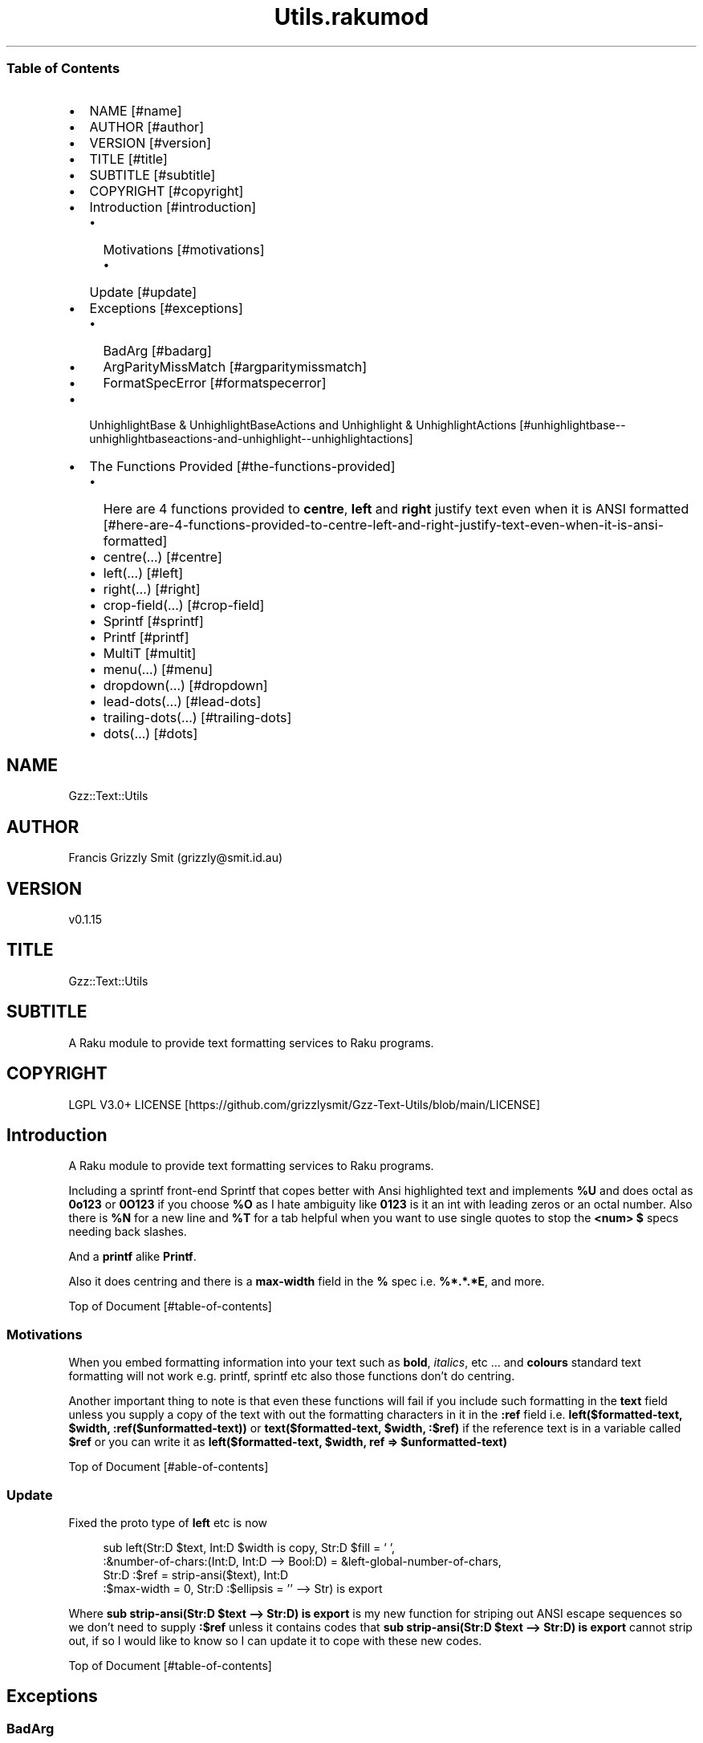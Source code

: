 .pc
.TH Utils.rakumod 1 2023-12-13
.SS Table of Contents
.IP \(bu 2m
NAME [#name]
.IP \(bu 2m
AUTHOR [#author]
.IP \(bu 2m
VERSION [#version]
.IP \(bu 2m
TITLE [#title]
.IP \(bu 2m
SUBTITLE [#subtitle]
.IP \(bu 2m
COPYRIGHT [#copyright]
.IP \(bu 2m
Introduction [#introduction]
.RS 2n
.IP \(bu 2m
Motivations [#motivations]
.RE
.RS 2n
.RS 2n
.IP \(bu 2m
Update [#update]
.RE
.RE
.IP \(bu 2m
Exceptions [#exceptions]
.RS 2n
.IP \(bu 2m
BadArg [#badarg]
.RE
.RS 2n
.IP \(bu 2m
ArgParityMissMatch [#argparitymissmatch]
.RE
.RS 2n
.IP \(bu 2m
FormatSpecError [#formatspecerror]
.RE
.IP \(bu 2m
UnhighlightBase & UnhighlightBaseActions and Unhighlight & UnhighlightActions [#unhighlightbase--unhighlightbaseactions-and-unhighlight--unhighlightactions]
.IP \(bu 2m
The Functions Provided [#the-functions-provided]
.RS 2n
.IP \(bu 2m
Here are 4 functions provided to \fBcentre\fR, \fBleft\fR and \fBright\fR justify text even when it is ANSI formatted [#here-are-4-functions-provided-to-centre-left-and-right-justify-text-even-when-it-is-ansi-formatted]
.RE
.RS 2n
.IP \(bu 2m
centre(…) [#centre]
.RE
.RS 2n
.IP \(bu 2m
left(…) [#left]
.RE
.RS 2n
.IP \(bu 2m
right(…) [#right]
.RE
.RS 2n
.IP \(bu 2m
crop\-field(…) [#crop-field]
.RE
.RS 2n
.IP \(bu 2m
Sprintf [#sprintf]
.RE
.RS 2n
.IP \(bu 2m
Printf [#printf]
.RE
.RS 2n
.IP \(bu 2m
MultiT [#multit]
.RE
.RS 2n
.IP \(bu 2m
menu(…) [#menu]
.RE
.RS 2n
.IP \(bu 2m
dropdown(…) [#dropdown]
.RE
.RS 2n
.IP \(bu 2m
lead\-dots(…) [#lead-dots]
.RE
.RS 2n
.IP \(bu 2m
trailing\-dots(…) [#trailing-dots]
.RE
.RS 2n
.IP \(bu 2m
dots(…) [#dots]
.RE
.SH "NAME"
Gzz::Text::Utils 
.SH "AUTHOR"
Francis Grizzly Smit (grizzly@smit\&.id\&.au)
.SH "VERSION"
v0\&.1\&.15
.SH "TITLE"
Gzz::Text::Utils
.SH "SUBTITLE"
A Raku module to provide text formatting services to Raku programs\&.
.SH "COPYRIGHT"
LGPL V3\&.0+ LICENSE [https://github.com/grizzlysmit/Gzz-Text-Utils/blob/main/LICENSE]
.SH Introduction

A Raku module to provide text formatting services to Raku programs\&.

Including a sprintf front\-end Sprintf that copes better with Ansi highlighted text and implements \fB%U\fR and does octal as \fB0o123\fR or \fB0O123\fR if you choose \fB%O\fR as I hate ambiguity like \fB0123\fR is it an int with leading zeros or an octal number\&. Also there is \fB%N\fR for a new line and \fB%T\fR for a tab helpful when you want to use single quotes to stop the \fB<num> $\fR specs needing back slashes\&.

And a \fBprintf\fR alike \fBPrintf\fR\&.

Also it does centring and there is a \fBmax\-width\fR field in the \fB%\fR spec i\&.e\&. \fB%*\&.*\&.*E\fR, and more\&.

Top of Document [#table-of-contents]
.SS Motivations

When you embed formatting information into your text such as \fBbold\fR, \fIitalics\fR, etc \&.\&.\&. and \fBcolours\fR standard text formatting will not work e\&.g\&. printf, sprintf etc also those functions don't do centring\&.

Another important thing to note is that even these functions will fail if you include such formatting in the \fBtext\fR field unless you supply a copy of the text with out the formatting characters in it in the \fB:ref\fR field i\&.e\&. \fBleft($formatted\-text, $width, :ref($unformatted\-text))\fR or \fBtext($formatted\-text, $width, :$ref)\fR if the reference text is in a variable called \fB$ref\fR or you can write it as \fBleft($formatted\-text, $width, ref => $unformatted\-text)\fR

Top of Document [#able-of-contents]
.SS Update

Fixed the proto type of \fBleft\fR etc is now 

.RS 4m
.EX
sub left(Str:D $text, Int:D $width is copy, Str:D $fill = ' ',
            :&number\-of\-chars:(Int:D, Int:D \-\-> Bool:D) = &left\-global\-number\-of\-chars,
               Str:D :$ref = strip\-ansi($text), Int:D
                                :$max\-width = 0, Str:D :$ellipsis = '' \-\-> Str) is export 

.EE
.RE
.P
Where \fBsub strip\-ansi(Str:D $text \-\-> Str:D) is export\fR is my new function for striping out ANSI escape sequences so we don't need to supply \fB:$ref\fR unless it contains codes that \fBsub strip\-ansi(Str:D $text \-\-> Str:D) is export\fR cannot strip out, if so I would like to know so I can update it to cope with these new codes\&.

Top of Document [#table-of-contents]
.SH Exceptions
.SS BadArg

.RS 4m
.EX
class BadArg is Exception is export


.EE
.RE
.P
BadArg is a exception type that Sprintf will throw in case of badly specified arguments\&.

Top of Document [#table-of-contents]
.SS ArgParityMissMatch

.RS 4m
.EX
class ArgParityMissMatch is Exception is export


.EE
.RE
.P
ArgParityMissMatch is an exception class that Sprintf throws if the number of arguments does not match what the number the format string says there should be\&.

\fBNB: if you use \fInum$\fR argument specs these will not count as they grab from the args add hoc, \fI*\fR width and precision spec however do count as they consume argument\&.\fR
Top of Document [#table-of-contents]
.SS FormatSpecError

.RS 4m
.EX
class FormatSpecError is Exception is export


.EE
.RE
.P
FormatSpecError is an exception class that Format (used by Sprintf) throws if there is an error in the Format specification (i\&.e\&. \fB%n\fR instead of \fB%N\fR as \fB%n\fR is already taken, the same with using \fB%t\fR instead of \fB%T\fR)\&.

Or anything else wrong with the Format specifier\&.

\fBNB: \fI%N\fR introduces a \fI\n\fR character and \fI%T\fR a tab (i\&.e\&. \fI\t\fR)\&.\fR
Top of Document [#table-of-contents]
.SH Format and FormatActions

Format & FormatActions are a grammar and Actions pair that parse out the \fB%\fR spec and normal text chunks of a format string\&.

For use by Sprintf a sprintf alternative that copes with ANSI highlighted text\&.
Top of Document [#table-of-contents]
.SH UnhighlightBase & UnhighlightBaseActions and Unhighlight & UnhighlightActions

\fBUnhighlightBase\fR & \fBUnhighlightBaseActions\fR are a grammar & role pair that does the work required to to parse apart ansi highlighted text into ANSI highlighted and plain text\&. 

\fBUnhighlight\fR & \fBUnhighlightActions\fR are a grammar & class pair which provide a simple TOP for applying an application of \fBUnhighlightBase\fR & \fBUnhighlightBaseActions\fR for use by \fBsub strip\-ansi(Str:D $text \-\- Str:D) is export\fR> to strip out the plain text from a ANSI formatted string
Top of Document [#table-of-contents]
.SH The Functions Provided
.IP \(bu 2m
strip\-ansi
.IP

.RS 4m
.EX
sub strip\-ansi(Str:D $text \-\-> Str:D) is export


.EE
.RE
.IP
Strips out all the ANSI escapes, at the moment just those provided by the \fBTerminal::ANSI\fR or \fBTerminal::ANSI::OO\fR modules both available as \fBTerminal::ANSI\fR from zef etc I am not sure how exhaustive that is, but I will implement any more escapes as I become aware of them\&.
.IP \(bu 2m
hwcswidth
.IP

.RS 4m
.EX
sub hwcswidth(Str:D $text \-\-> Int:D) is export


.EE
.RE
.IP
Same as \fBwcswidth\fR but it copes with ANSI escape sequences unlike \fBwcswidth\fR\&.
.RS 2n
.IP \(bu 2m
The secret sauce is that it is defined as:
.IP

.RS 4m
.EX
sub hwcswidth(Str:D $text \-\-> Int:D) is export {
    return wcswidth(strip\-ansi($text));
} #  sub hwcswidth(Str:D $text \-\-> Int:D) is export #



.EE
.RE
.RE
Top of Document [#table-of-contents]
.SH Here are 4 functions provided to \fBcentre\fR, \fBleft\fR and \fBright\fR justify text even when it is ANSI formatted\&.
.SS centre
.IP \(bu 2m
Centring text in a field\&.
.IP

.RS 4m
.EX
sub centre(Str:D $text, Int:D $width is copy, Str:D $fill = ' ',
            :&number\-of\-chars:(Int:D, Int:D \-\-> Bool:D) = &centre\-global\-number\-of\-chars,
                Str:D :$ref = strip\-ansi($text),
                    Int:D :$max\-width = 0, Str:D :$ellipsis = '' \-\-> Str) is export 


.EE
.RE
.RS 2n
.IP \(bu 2m
\fBcentre\fR centres the text \fB$text\fR in a field of width \fB$width\fR padding either side with \fB$fill\fR
.RE
.RS 2n
.IP \(bu 2m
\fBWhere:\fR
.RE
.RS 2n
.RS 2n
.IP \(bu 2m
\fB$fill\fR is the fill char by default \fB$fill\fR is set to a single white space\&.
.RE
.RE
.RS 2n
.RS 2n
.RS 2n
.IP \(bu 2m
If it requires an odd number of padding then the right hand side will get one more char/codepoint\&.
.RE
.RE
.RE
.RS 2n
.RS 2n
.IP \(bu 2m
\fB&number\-of\-chars\fR takes a function which takes 2 \fBInt:D\fR's and returns a \fBBool:D\fR\&.
.RE
.RE
.RS 2n
.RS 2n
.RS 2n
.IP \(bu 2m
By default this is equal to the closure \fBcentre\-global\-number\-of\-chars\fR which looks like:
.IP

.RS 4m
.EX
our $centre\-total\-number\-of\-chars is export = 0;
our $centre\-total\-number\-of\-visible\-chars is export = 0;

sub centre\-global\-number\-of\-chars(Int:D $number\-of\-chars,
                                Int:D $number\-of\-visible\-chars \-\-> Bool:D) {
    $centre\-total\-number\-of\-chars         = $number\-of\-chars;
    $centre\-total\-number\-of\-visible\-chars = $number\-of\-visible\-chars;
    return True
}


.EE
.RE
.RE
.RE
.RE
.RS 2n
.RS 2n
.RS 2n
.RS 2n
.IP \(bu 2m
Which is a closure around the variables: \fB$centre\-total\-number\-of\-chars\fR and \fB$centre\-total\-number\-of\-visible\-chars\fR, these are global \fBour\fR variables that \fBGzz::Text::Utils\fR exports\&. But you can just use \fBmy\fR variables from with a scope, just as well\&. And make the \fBsub\fR local to the same scope\&.
.IP
Top of Document [#table-of-contents]
.IP
i\&.e\&.
.IP

.RS 4m
.EX
sub Sprintf(Str:D $format\-str,
                :&number\-of\-chars:(Int:D, Int:D \-\-> Bool:D) = &Sprintf\-global\-number\-of\-chars,
                                                        Str:D :$ellipsis = '', *@args \-\-> Str) is export {
    \&.\&.\&.
    \&.\&.\&.
    \&.\&.\&.
    my Int:D $total\-number\-of\-chars = 0;
    my Int:D $total\-number\-of\-visible\-chars = 0;
    sub internal\-number\-of\-chars(Int:D $number\-of\-chars, Int:D $number\-of\-visible\-chars \-\-> Bool:D) {
        $total\-number\-of\-chars += $number\-of\-chars;
        $total\-number\-of\-visible\-chars += $number\-of\-visible\-chars;
        return True;
    } # sub internal\-number\-of\-chars(Int:D $number\-of\-chars, Int:D $number\-of\-visible\-chars \-\-> Bool:D) #
    \&.\&.\&.
    \&.\&.\&.
    \&.\&.\&.
    for @format\-str \-> %elt {
        my Str:D $type = %elt«type»;
        if $type eq 'literal' {
            my Str:D $lit = %elt«val»;
            $total\-number\-of\-chars += $lit\&.chars;
            $total\-number\-of\-visible\-chars += strip\-ansi($lit)\&.chars;
            $result ~= $lit;
        } elsif $type eq 'fmt\-spec' {
            \&.\&.\&.
            \&.\&.\&.
            \&.\&.\&.
            given $spec\-char {
                when 'c' {
                             $arg \&.=Str;
                             $ref \&.=Str;
                             BadArg\&.new(:msg("arg should be one codepoint: {$arg\&.codes} found"))\&.throw if $arg\&.codes != 1;
                             $max\-width = max($max\-width, $precision, 0) if $max\-width > 0; #`« should not really have a both for this
                                                                                                so munge together\&.
                                                                                                Traditionally sprintf etc treat precision
                                                                                                as max\-width for strings\&. »
                             if $padding eq '' {
                                 if $justify eq '' {
                                     $result ~=  right($arg, $width, :$ref, :number\-of\-chars(&internal\-number\-of\-chars), :$max\-width);
                                 } elsif $justify eq '\-' {
                                     $result ~=  left($arg, $width, :$ref, :number\-of\-chars(&internal\-number\-of\-chars), :$max\-width);
                                 } elsif $justify eq '^' {
                                     $result ~=  centre($arg, $width, :$ref, :number\-of\-chars(&internal\-number\-of\-chars), :$max\-width);
                                 }
                             } else {
                                 if $justify eq '' {
                                     $result ~=  right($arg, $width, $padding, :$ref, :number\-of\-chars(&internal\-number\-of\-chars), :$max\-width);
                                 } elsif $justify eq '\-' {
                                     $result ~=  left($arg, $width, $padding, :$ref, :number\-of\-chars(&internal\-number\-of\-chars), :$max\-width);
                                 } elsif $justify eq '^' {
                                     $result ~=  centre($arg, $width, $padding, :$ref, :number\-of\-chars(&internal\-number\-of\-chars), :$max\-width);
                                 }
                             }
                         }
                when 's' {
                            \&.\&.\&.
                            \&.\&.\&.
                            \&.\&.\&.
        \&.\&.\&.
        \&.\&.\&.
        \&.\&.\&.
    \&.\&.\&.
    \&.\&.\&.
    \&.\&.\&.
    return $result;
    KEEP {
        &number\-of\-chars($total\-number\-of\-chars, $total\-number\-of\-visible\-chars);
    }
} #`««« sub Sprintf(Str:D $format\-str,
                :&number\-of\-chars:(Int:D, Int:D \-\-> Bool:D) = &Sprintf\-global\-number\-of\-chars,
                                                        Str:D :$ellipsis = '', *@args \-\-> Str) is export »»»


.EE
.RE
.RE
.RE
.RE
.RE
.RS 2n
.RS 2n
.IP \(bu 2m
The parameter \fB:$ref\fR is by default set to the value of \fBstrip\-ansi($text)\fR
.RE
.RE
.RS 2n
.RS 2n
.RS 2n
.IP \(bu 2m
This is used to obtain the length of the of the text using \fB\fIwcswidth(Str)\fR\fR from module \fB"Terminal::WCWidth"\fR which is used to obtain the width the text if printed on the current terminal:
.RE
.RE
.RE
.RS 2n
.RS 2n
.RS 2n
.RS 2n
.IP \(bu 2m
\fBNB: wcswidth will return \-1 if you pass it text with colours etc embedded in them\fR\&.
.RE
.RE
.RE
.RE
.RS 2n
.RS 2n
.RS 2n
.RS 2n
.IP \(bu 2m
\fB"Terminal::WCWidth"\fR is witten by \fBbluebear94\fR github:bluebear94 [https://raku.land/github:bluebear94] get it with \fBzef\fR or whatever
.RE
.RE
.RE
.RE
.RS 2n
.RS 2n
.IP \(bu 2m
\fB:$max\-width\fR sets the maximum width of the field but if set to \fB0\fR (The default), will effectively be infinite (∞)\&.
.RE
.RE
.RS 2n
.RS 2n
.IP \(bu 2m
\fB:$ellipsis\fR is used to elide the text if it's too big I recommend either \fB''\fR the default or \fB'…'\fR\&.
.RE
.RE

Top of Document [#table-of-contents]
.SS left
.IP \(bu 2m
Left Justifying text\&.
.IP

.RS 4m
.EX
sub left(Str:D $text, Int:D $width is copy, Str:D $fill = ' ',
             :&number\-of\-chars:(Int:D, Int:D \-\-> Bool:D) = &left\-global\-number\-of\-chars,
                    Str:D :$ref = strip\-ansi($text), Int:D :$max\-width = 0,
                                               Str:D :$ellipsis = '' \-\-> Str) is export


.EE
.RE
.RS 2n
.IP \(bu 2m
\fBleft\fR is the same except that except that it puts all the padding on the right of the field\&.
.RE

Top of Document [#table-of-contents]
.SS right
.IP \(bu 2m
Right justifying text\&.
.IP

.RS 4m
.EX
sub right(Str:D $text, Int:D $width is copy, Str:D $fill = ' ',
            :&number\-of\-chars:(Int:D, Int:D \-\-> Bool:D) = &right\-global\-number\-of\-chars,
                    Str:D :$ref = strip\-ansi($text), Int:D :$max\-width = 0,
                                                 Str:D :$ellipsis = '' \-\-> Str) is export


.EE
.RE
.RS 2n
.IP \(bu 2m
\fBright\fR is again the same except it puts all the padding on the left and the text to the right\&.
.RE
.SS crop\-field
.IP \(bu 2m
Cropping Text in a field\&.
.IP

.RS 4m
.EX
sub crop\-field(Str:D $text, Int:D $w is rw, Int:D $width is rw, Bool:D $cropped is rw,
                             Int:D $max\-width, Str:D :$ellipsis = '' \-\-> Str:D) is export 


.EE
.RE
.RS 2n
.IP \(bu 2m
\fBcrop\-field\fR used by \fBcentre\fR, \fBleft\fR and \fBright\fR to crop their input if necessary\&. Copes with ANSI escape codes\&.
.RE
.RS 2n
.RS 2n
.IP \(bu 2m
\fBWhere\fR
.RE
.RE
.RS 2n
.RS 2n
.RS 2n
.IP \(bu 2m
\fB$text\fR is the text to be cropped possibly, wit ANSI escapes embedded\&. 
.RE
.RE
.RE
.RS 2n
.RS 2n
.RS 2n
.IP \(bu 2m
\fB$w\fR is used to hold the width of \fB$text\fR is read\-write so will return that value\&.
.RE
.RE
.RE
.RS 2n
.RS 2n
.RS 2n
.IP \(bu 2m
\fB$width\fR is the desired width\&. Will be used to return the updated width\&.
.RE
.RE
.RE
.RS 2n
.RS 2n
.RS 2n
.IP \(bu 2m
\fB$cropped\fR is used to return the status of whether or not \fB$text\fR was truncated\&.
.RE
.RE
.RE
.RS 2n
.RS 2n
.RS 2n
.IP \(bu 2m
\fB$max\-width\fR is the maximum width we are allowing\&.
.RE
.RE
.RE
.RS 2n
.RS 2n
.RS 2n
.IP \(bu 2m
\fB$ellipsis\fR is used to supply a eliding \&. Empty string by default\&.
.RE
.RE
.RE
Top of Document [#table-of-contents]
.SS Sprintf
.IP \(bu 2m
Sprintf like sprintf only it can deal with ANSI highlighted text\&. And has lots of other options, including the ability to specify a \fB$max\-width\fR using \fBwidth\&.precision\&.max\-width\fR, which can be \fB\&.*\fR, \fB*<num>$\fR, \fB\&.*\fR, or \fB<num>\fR
.IP

.RS 4m
.EX
sub Sprintf(Str:D $format\-str,
                :&number\-of\-chars:(Int:D, Int:D \-\-> Bool:D) = &Sprintf\-global\-number\-of\-chars,
                                                        Str:D :$ellipsis = '', *@args \-\-> Str) is export 


.EE
.RE
.RS 2n
.IP \(bu 2m
Where:
.RE
.RS 2n
.RS 2n
.IP \(bu 2m
\fBformat\-str\fR is is a superset of the \fBsprintf\fR format string, but it has extra features: like the flag \fB[ <char> ]\fR where <char> can be almost anything except \fB[\fR, \fB]\fR \fBcontrol characters\fR, \fBwhite space other than the normal space\fR, and \fBmax\-width\fR after the precision\&.
.RE
.RE
.RS 2n
.RS 2n
.RS 2n
.IP \(bu 2m
The format string looks like this: 
.IP

.RS 4m
.EX
token format      { <chunks>+ }
token chunks      { [ <chunk> || '%' <format\-spec> ] }
token chunk       { <\-[%]>+ }
token format\-spec { [ <fmt\-esc> || <fmt\-spec> ] }
token fmt\-esc     { [      '%' #`« a literal % »
                        || 'N' #`« a nl i\&.e\&. \n char but does not require interpolation so no double quotes required »
                        || 'T' #`« a tab i\&.e\&. \t char but does not require interpolation so no double quotes required »
                        || 'n' #`« not implemented and will not be, throws an exception if matched »
                        || 't' #`« not implemented and will not be, throws an exception if matched »
                    ]
                  }
token fmt\-spec   { [ <dollar\-directive> '$' ]? <flags>?  <width>? [ '\&.' <precision> [ '\&.' <max\-width> ]? ]? <modifier>? <spec\-char> }



.EE
.RE
.RE
.RE
.RE
.RS 2n
.RS 2n
.RS 2n
.IP \(bu 2m
Top of Document [#table-of-contents]
.RE
.RE
.RE
.RS 2n
.RS 2n
.RS 2n
.RS 2n
.IP \(bu 2m
Where
.RE
.RE
.RE
.RE
.RS 2n
.RS 2n
.RS 2n
.RS 2n
.RS 2n
.IP \(bu 2m
\fBdollar\-directive\fR is a integer >= 1
.RE
.RE
.RE
.RE
.RE
.RS 2n
.RS 2n
.RS 2n
.RS 2n
.RS 2n
.IP \(bu 2m
\fBflags\fR is any zero or more of:
.RE
.RE
.RE
.RE
.RE
.RS 2n
.RS 2n
.RS 2n
.RS 2n
.RS 2n
.RS 2n
.IP \(bu 2m
\fB+\fR put a plus in front of positive values\&.
.RE
.RE
.RE
.RE
.RE
.RE
.RS 2n
.RS 2n
.RS 2n
.RS 2n
.RS 2n
.RS 2n
.IP \(bu 2m
\fB\-\fR left justify, right is the default
.RE
.RE
.RE
.RE
.RE
.RE
.RS 2n
.RS 2n
.RS 2n
.RS 2n
.RS 2n
.RS 2n
.IP \(bu 2m
\fB^\fR centre justify\&.
.RE
.RE
.RE
.RE
.RE
.RE
.RS 2n
.RS 2n
.RS 2n
.RS 2n
.RS 2n
.RS 2n
.IP \(bu 2m
\fB#\fR ensure the leading \fB0\fR for any octal, prefix non\-zero hexadecimal with \fB0x\fR or \fB0X\fR, prefix non\-zero binary with \fB0b\fR or \fB0B\fR
.RE
.RE
.RE
.RE
.RE
.RE
.RS 2n
.RS 2n
.RS 2n
.RS 2n
.RS 2n
.RS 2n
.IP \(bu 2m
\fBv\fR vector flag (used only with d directive)
.RE
.RE
.RE
.RE
.RE
.RE
.RS 2n
.RS 2n
.RS 2n
.RS 2n
.RS 2n
.RS 2n
.IP \(bu 2m
\fB' '\fR pad with spaces\&.
.RE
.RE
.RE
.RE
.RE
.RE
.RS 2n
.RS 2n
.RS 2n
.RS 2n
.RS 2n
.RS 2n
.IP \(bu 2m
\fB0\fR pad with zeros\&.
.RE
.RE
.RE
.RE
.RE
.RE
.RS 2n
.RS 2n
.RS 2n
.RS 2n
.RS 2n
.RS 2n
.IP \(bu 2m
\fB[ <char> ]\fR pad with character char where char matches:
.RE
.RE
.RE
.RE
.RE
.RE
.RS 2n
.RS 2n
.RS 2n
.RS 2n
.RS 2n
.RS 2n
.RS 2n
.IP \(bu 2m
\fB<\-[ <cntrl> \s \[ \] ]> || ' '\fR i\&.e\&. anything except control characters, white space (apart from the basic white space (i\&.e\&. \x20 or the one with ord 32)), and \fB[\fR and finally \fB]\fR\&.
.RE
.RE
.RE
.RE
.RE
.RE
.RE
.RS 2n
.RS 2n
.RS 2n
.RS 2n
.RS 2n
.RS 2n
.IP \(bu 2m
Top of Document [#table-of-contents]
.RE
.RE
.RE
.RE
.RE
.RE
.RS 2n
.RS 2n
.RS 2n
.RS 2n
.RS 2n
.IP \(bu 2m
\fBwidth\fR is either an integer or a \fB*\fR or a \fB*\fR followed by an integer >= 1 and a '$'\&.
.RE
.RE
.RE
.RE
.RE
.RS 2n
.RS 2n
.RS 2n
.RS 2n
.RS 2n
.IP \(bu 2m
\fBprecision\fR is a \fB\&.\fR followed by either an positive integer or a \fB*\fR or a \fB*\fR followed by an integer >= 1 and a '$'\&.
.RE
.RE
.RE
.RE
.RE
.RS 2n
.RS 2n
.RS 2n
.RS 2n
.RS 2n
.IP \(bu 2m
\fBmax\-width\fR is a \fB\&.\fR followed by either an positive integer or a \fB*\fR or a \fB*\fR followed by an integer >= 1 and a '$'\&.
.RE
.RE
.RE
.RE
.RE
.RS 2n
.RS 2n
.RS 2n
.RS 2n
.RS 2n
.IP \(bu 2m
\fBmodifier\fR These are not implemented but is one of:
.RE
.RE
.RE
.RE
.RE
.RS 2n
.RS 2n
.RS 2n
.RS 2n
.RS 2n
.RS 2n
.IP \(bu 2m
\fBhh\fR interpret integer as a type \fBchar\fR or \fBunsigned char\fR\&.
.RE
.RE
.RE
.RE
.RE
.RE
.RS 2n
.RS 2n
.RS 2n
.RS 2n
.RS 2n
.RS 2n
.IP \(bu 2m
\fBh\fR interpret integer as a type \fBshort\fR or \fBunsigned short\fR\&.
.RE
.RE
.RE
.RE
.RE
.RE
.RS 2n
.RS 2n
.RS 2n
.RS 2n
.RS 2n
.RS 2n
.IP \(bu 2m
\fBj\fR interpret integer as a type \fBintmax_t\fR, only with a C99 compiler (unportable)\&.
.RE
.RE
.RE
.RE
.RE
.RE
.RS 2n
.RS 2n
.RS 2n
.RS 2n
.RS 2n
.RS 2n
.IP \(bu 2m
\fBl\fR interpret integer as a type \fBlong\fR or \fBunsigned long\fR\&.
.RE
.RE
.RE
.RE
.RE
.RE
.RS 2n
.RS 2n
.RS 2n
.RS 2n
.RS 2n
.RS 2n
.IP \(bu 2m
\fBll\fR interpret integer as a type \fBlong long\fR, \fBunsigned long long\fR, or \fBquad\fR (typically 64\-bit integers)\&.
.RE
.RE
.RE
.RE
.RE
.RE
.RS 2n
.RS 2n
.RS 2n
.RS 2n
.RS 2n
.RS 2n
.IP \(bu 2m
\fBq\fR interpret integer as a type \fBlong long\fR, \fBunsigned long long\fR, or \fBquad\fR (typically 64\-bit integers)\&.
.RE
.RE
.RE
.RE
.RE
.RE
.RS 2n
.RS 2n
.RS 2n
.RS 2n
.RS 2n
.RS 2n
.IP \(bu 2m
\fBL\fR interpret integer as a type \fBlong long\fR, \fBunsigned long long\fR, or \fBquad\fR (typically 64\-bit integers)\&.
.RE
.RE
.RE
.RE
.RE
.RE
.RS 2n
.RS 2n
.RS 2n
.RS 2n
.RS 2n
.RS 2n
.IP \(bu 2m
\fBt\fR interpret integer as a type \fBptrdiff_t\fR\&.
.RE
.RE
.RE
.RE
.RE
.RE
.RS 2n
.RS 2n
.RS 2n
.RS 2n
.RS 2n
.RS 2n
.IP \(bu 2m
\fBz\fR interpret integer as a type \fBsize_t\fR\&.
.RE
.RE
.RE
.RE
.RE
.RE
.RS 2n
.RS 2n
.RS 2n
.RS 2n
.RS 2n
.IP \(bu 2m
Top of Document [#table-of-contents]
.RE
.RE
.RE
.RE
.RE
.RS 2n
.RS 2n
.RS 2n
.RS 2n
.RS 2n
.IP \(bu 2m
\fBspec\-char\fR or the conversion character is one of:
.RE
.RE
.RE
.RE
.RE
.RS 2n
.RS 2n
.RS 2n
.RS 2n
.RS 2n
.RS 2n
.IP \(bu 2m
\fBc\fR a character with the given codepoint\&.
.RE
.RE
.RE
.RE
.RE
.RE
.RS 2n
.RS 2n
.RS 2n
.RS 2n
.RS 2n
.RS 2n
.IP \(bu 2m
\fBs\fR a string\&.
.RE
.RE
.RE
.RE
.RE
.RE
.RS 2n
.RS 2n
.RS 2n
.RS 2n
.RS 2n
.RS 2n
.IP \(bu 2m
\fBd\fR a signed integer, in decimal\&.
.RE
.RE
.RE
.RE
.RE
.RE
.RS 2n
.RS 2n
.RS 2n
.RS 2n
.RS 2n
.RS 2n
.IP \(bu 2m
\fBu\fR an unsigned integer, in decimal\&.
.RE
.RE
.RE
.RE
.RE
.RE
.RS 2n
.RS 2n
.RS 2n
.RS 2n
.RS 2n
.RS 2n
.IP \(bu 2m
\fBo\fR an unsigned integer, in octal, with a \fB0o\fR prepended if the \fB#\fR flag is present\&.
.RE
.RE
.RE
.RE
.RE
.RE
.RS 2n
.RS 2n
.RS 2n
.RS 2n
.RS 2n
.RS 2n
.IP \(bu 2m
\fBx\fR an unsigned integer, in hexadecimal, with a \fB0x\fR prepended if the \fB#\fR flag is present\&.
.RE
.RE
.RE
.RE
.RE
.RE
.RS 2n
.RS 2n
.RS 2n
.RS 2n
.RS 2n
.RS 2n
.IP \(bu 2m
\fBe\fR a floating\-point number, in scientific notation\&.
.RE
.RE
.RE
.RE
.RE
.RE
.RS 2n
.RS 2n
.RS 2n
.RS 2n
.RS 2n
.RS 2n
.IP \(bu 2m
\fBf\fR a floating\-point number, in fixed decimal notation\&.
.RE
.RE
.RE
.RE
.RE
.RE
.RS 2n
.RS 2n
.RS 2n
.RS 2n
.RS 2n
.RS 2n
.IP \(bu 2m
\fBg\fR a floating\-point number, in %e or %f notation\&.
.RE
.RE
.RE
.RE
.RE
.RE
.RS 2n
.RS 2n
.RS 2n
.RS 2n
.RS 2n
.RS 2n
.IP \(bu 2m
\fBX\fR like \fBx\fR, but using uppercase letters, with a \fB0X\fR prepended if the \fB#\fR flag is present\&.
.RE
.RE
.RE
.RE
.RE
.RE
.RS 2n
.RS 2n
.RS 2n
.RS 2n
.RS 2n
.RS 2n
.IP \(bu 2m
\fBE\fR like \fBe\fR, but using an uppercase \fBE\fR\&.
.RE
.RE
.RE
.RE
.RE
.RE
.RS 2n
.RS 2n
.RS 2n
.RS 2n
.RS 2n
.RS 2n
.IP \(bu 2m
\fBG\fR like \fBg\fR, but with an uppercase \fBE\fR (if applicable)\&.
.RE
.RE
.RE
.RE
.RE
.RE
.RS 2n
.RS 2n
.RS 2n
.RS 2n
.RS 2n
.RS 2n
.IP \(bu 2m
\fBb\fR an unsigned integer, in binary, with a \fB0b\fR prepended if the \fB#\fR flag is present\&.
.RE
.RE
.RE
.RE
.RE
.RE
.RS 2n
.RS 2n
.RS 2n
.RS 2n
.RS 2n
.RS 2n
.IP \(bu 2m
\fBB\fR an unsigned integer, in binary, with a \fB0B\fR prepended if the \fB#\fR flag is present\&.
.RE
.RE
.RE
.RE
.RE
.RE
.RS 2n
.RS 2n
.RS 2n
.RS 2n
.RS 2n
.RS 2n
.IP \(bu 2m
\fBi\fR a synonym for \fB%d\fR\&.
.RE
.RE
.RE
.RE
.RE
.RE
.RS 2n
.RS 2n
.RS 2n
.RS 2n
.RS 2n
.RS 2n
.IP \(bu 2m
\fBD\fR a synonym for \fB%ld\fR\&.
.RE
.RE
.RE
.RE
.RE
.RE
.RS 2n
.RS 2n
.RS 2n
.RS 2n
.RS 2n
.RS 2n
.IP \(bu 2m
\fBU\fR a synonym for \fB%lu\fR\&.
.RE
.RE
.RE
.RE
.RE
.RE
.RS 2n
.RS 2n
.RS 2n
.RS 2n
.RS 2n
.RS 2n
.IP \(bu 2m
\fBO\fR a synonym for \fB%lo\fR\&.
.RE
.RE
.RE
.RE
.RE
.RE
.RS 2n
.RS 2n
.RS 2n
.RS 2n
.RS 2n
.RS 2n
.IP \(bu 2m
\fBF\fR a synonym for \fB%f\fR\&.
.RE
.RE
.RE
.RE
.RE
.RE
.RS 2n
.RS 2n
.RS 2n
.IP \(bu 2m
Top of Document [#table-of-contents]
.RE
.RE
.RE
.RS 2n
.RS 2n
.IP \(bu 2m
\fB:&number\-of\-chars\fR is an optional named argument which takes a function with a signature \fB:(Int:D, Int:D \-\- Bool:D)\fR> if not specified it will have the value of \fB&Sprintf\-global\-number\-of\-chars\fR which is defined as:
.IP

.RS 4m
.EX
our $Sprintf\-total\-number\-of\-chars is export = 0;
our $Sprintf\-total\-number\-of\-visible\-chars is export = 0;

sub Sprintf\-global\-number\-of\-chars(Int:D $number\-of\-chars, Int:D $number\-of\-visible\-chars \-\-> Bool:D) {
    $Sprintf\-total\-number\-of\-chars         = $number\-of\-chars;
    $Sprintf\-total\-number\-of\-visible\-chars = $number\-of\-visible\-chars;
    return True
}


.EE
.RE
.RE
.RE
.RS 2n
.RS 2n
.RS 2n
.IP \(bu 2m
This is exactly the same as the argument by the same name in \fBcentre\fR, \fBleft\fR and \fBright\fR above\&.
.IP
i\&.e\&. 
.IP

.RS 4m
.EX
sub test( \-\-> True) is export {
    \&.\&.\&.
    \&.\&.\&.
    \&.\&.\&.
    my $test\-number\-of\-chars = 0;
    my $test\-number\-of\-visible\-chars = 0;

    sub test\-number\-of\-chars(Int:D $number\-of\-chars, Int:D $number\-of\-visible\-chars \-\-> Bool:D) {
        $test\-number\-of\-chars         = $number\-of\-chars;
        $test\-number\-of\-visible\-chars = $number\-of\-visible\-chars;
        return True
    }

    put Sprintf('%30\&.14\&.14s, %30\&.14\&.13s%N%%%N%^*\&.*s%3$*4$\&.*3$\&.*6$d%N%2$^[&]*3$\&.*4$\&.*6$s%T%1$[*]^100\&.*4$\&.99s',
                                        ${ arg => $highlighted, ref => $text }, $text, 30, 14, $highlighted, 13,
                                                                    :number\-of\-chars(&test\-number\-of\-chars), :ellipsis('…'));
    dd $test\-number\-of\-chars,  $test\-number\-of\-visible\-chars;
    put Sprintf('%30\&.14\&.14s,  testing %30\&.14\&.13s%N%%%N%^*\&.*s%3$*4$\&.*3$\&.*6$d%N%2$^[&]*3$\&.*4$\&.*6$s%T%1$[*]^100\&.*4$\&.99s',
                                $[ $highlighted, $text ], $text, 30, 14, $highlighted, 13, 13,
                                                                    :number\-of\-chars(&test\-number\-of\-chars), :ellipsis('…'));
    dd $test\-number\-of\-chars,  $test\-number\-of\-visible\-chars;
    \&.\&.\&.
    \&.\&.\&.
    \&.\&.\&.
}


.EE
.RE
.RE
.RE
.RE
.RS 2n
.RS 2n
.RS 2n
.RS 2n
.IP \(bu 2m
\fBNote: This is a closure we should always use a closure if we want to get the number of characters printed\&.\fR 
.RE
.RE
.RE
.RE
.RS 2n
.RS 2n
.RS 2n
.IP \(bu 2m
Top of Document [#table-of-contents]
.RE
.RE
.RE
.RS 2n
.RS 2n
.IP \(bu 2m
\fB:$ellipsis\fR this is an optional argument of type \fBStr:D\fR which defaults to \fB''\fR, if set will be used to mark elided text, if the argument is truncated due to exceeding the value of \fBmax\-width\fR (note \fBmax\-width\fR defaults to \fB0\fR which means infinity)\&. The recommended value would be something like \fB…\fR\&.
.RE
.RE
.RS 2n
.RS 2n
.IP \(bu 2m
\fB*@args\fR is an arbitrary long list of values each argument can be either a scalar value to be printed or a Hash or an Array
.RE
.RE
.RS 2n
.RS 2n
.RS 2n
.IP \(bu 2m
If a Hash then it should contain two pairs with keys: \fBarg\fR and \fBref\fR; denoting the actual argument and a reference argument respectively, the ref argument should be the same as \fBarg\fR but with no ANSI formatting etc to mess up the counting\&. As this ruins formatting spacing\&. If not present will be set to \fBstrip\-ansi($arg)\fR, only bother with all this if \fBstrip\-ansi($arg)\fR isn't good enough\&.
.RE
.RE
.RE
.RS 2n
.RS 2n
.RS 2n
.IP \(bu 2m
If a Array then it should contain two values\&. The first being \fBarg\fR and the other being \fBref\fR; everything else is the same as above\&.
.RE
.RE
.RE
.RS 2n
.RS 2n
.RS 2n
.IP \(bu 2m
\fBarg\fR the actual argument\&.
.RE
.RE
.RE
.RS 2n
.RS 2n
.RS 2n
.IP \(bu 2m
\fB@args[$i][]\fR the actual argument\&. Where \fB$i\fR is the current index into the array of args\&.
.RE
.RE
.RE
.RS 2n
.RS 2n
.RS 2n
.IP \(bu 2m
\fB@args[$i][1]\fR the reference argument, as in the \fB:$ref\fR arg of the \fBleft\fR, \fBright\fR and \fBcentre\fR functions which it uses\&. It only makes sense if your talking strings possibly formatted if not present will be set to \fBstrip\-ansi($arg)\fR if $arg is a Str or just $arg otherwise\&.
.RE
.RE
.RE
.RS 2n
.RS 2n
.RS 2n
.IP \(bu 2m
If it's a scalar then it's the argument itself\&. And \fB$ref\fR is \fBstrip\-ansi($arg)\fR if $arg is a string type i\&.e\&. Str or just \fBC\fR$arg>> otherwise\&.
.RE
.RE
.RE
.RS 2n
.RS 2n
.RS 2n
.RS 2n
.IP \(bu 2m
\fBref\fR the reference argument, as in the \fB:$ref\fR arg of the \fBleft\fR, \fBright\fR and \fBcentre\fR functions which it uses\&. It only makes sense if your talking strings possibly formatted if not present will be set to \fBstrip\-ansi($arg)\fR if $arg is a Str or just $arg otherwise\&.
.IP
i\&.e\&.
.IP

.RS 4m
.EX
put Sprintf('%30\&.14\&.14s, %30\&.14\&.13s%N%%%N%^*\&.*s%3$*4$\&.*3$\&.*6$d%N%2$^[&]*3$\&.*4$\&.*6$s%T%1$[*]^100\&.*4$\&.99s',
                            ${ arg => $highlighted, ref => $text }, $text, 30, 14, $highlighted, 13,
                                                                        :number\-of\-chars(&test\-number\-of\-chars), :ellipsis('…'));
dd $test\-number\-of\-chars,  $test\-number\-of\-visible\-chars;
put Sprintf('%30\&.14\&.14s,  testing %30\&.14\&.13s%N%%%N%^*\&.*s%3$*4$\&.*3$\&.*6$d%N%2$^[&]*3$\&.*4$\&.*6$s%T%1$[*]^100\&.*4$\&.99s',
                            $[ $highlighted, $text ], $text, 30, 14, $highlighted, 13, 13,
                                                                        :number\-of\-chars(&test\-number\-of\-chars), :ellipsis('…'));
dd $test\-number\-of\-chars,  $test\-number\-of\-visible\-chars;


.EE
.RE
.RE
.RE
.RE
.RE
Top of Document [#table-of-contents]
.SS Printf
.IP \(bu 2m
Same as \fBSprintf\fR but writes it's output to \fB$*OUT\fR or an arbitrary filehandle if you choose\&.
.RS 2n
.IP \(bu 2m
defined as
.IP

.RS 4m
.EX
multi sub Printf(Str:D $format\-str,
        :&number\-of\-chars:(Int:D, Int:D \-\-> Bool:D) = &Sprintf\-global\-number\-of\-chars,
                                      Str:D :$ellipsis = '', *@args \-\-> True) is export {
    Sprintf($format\-str, :&number\-of\-chars, :$ellipsis, |@args)\&.print;
} #`««« sub Printf(Str:D $format\-str,
         :&number\-of\-chars:(Int:D, Int:D \-\-> Bool:D) = &Sprintf\-global\-number\-of\-chars,
                                      Str:D :$ellipsis = '', *@args \-\-> True) is export »»»

multi sub Printf(IO::Handle:D $fp, Str:D $format\-str,
         :&number\-of\-chars:(Int:D, Int:D \-\-> Bool:D) = &Sprintf\-global\-number\-of\-chars,
                                      Str:D :$ellipsis = '', *@args \-\-> True) is export {
    $fp\&.print: Sprintf($format\-str, :&number\-of\-chars, :$ellipsis, |@args);
} #`««« sub Printf(my IO::Handle:D $fp, Str:D $format\-str,
         :&number\-of\-chars:(Int:D, Int:D \-\-> Bool:D) = &Sprintf\-global\-number\-of\-chars,
                                      Str:D :$ellipsis = '', *@args \-\-> True) is export »»»


.EE
.RE
.RE

Top of Document [#table-of-contents]
.SS MultiT

A lot of types but not Any\&.

.RS 4m
.EX
subset MultiT is export of Any where * ~~  Str | Int | Rat | Num;


.EE
.RE
.SS menu

Display a text based menu\&.

.RS 4m
.EX
sub menu(@candidates is copy, Str:D $message = "", Bool:D :c(:color(:$colour)) is copy = False,
                                                     Bool:D :s(:$syntax) = False \-\-> MultiT) is export


.EE
.RE
.IP \(bu 2m
Where:
.RS 2n
.IP \(bu 2m
\fB@candidates\fR is an array of strings to make up the rows of the menu\&.
.RE
.RS 2n
.IP \(bu 2m
\fB:c(:color(:$colour))\fR defines a boolean flag to tell whether to use colours or not\&.
.RE
.RS 2n
.RS 2n
.IP \(bu 2m
you can use \fB:c\fR, \fB:color\fR or \fB:colour\fR for this they are all exactly the same\&.
.RE
.RE
.RS 2n
.IP \(bu 2m
\fB:s(:$syntax)\fR same as \fB$colour\fR except it could result in some sour of syntax highlighting\&. 
.RE
.RS 2n
.RS 2n
.IP \(bu 2m
for now \fB$syntax\fR is no different from \fB$colour\fR but it may change later\&.
.RE
.RE
.RS 2n
.RS 2n
.RS 2n
.IP \(bu 2m
calls dropdown [#dropdown] to do the colour work\&.
.RE
.RE
.RE
Top of Document [#table-of-contents]
.SS dropdown(…)

A text based dropdown/list or menu with ANSI colours\&.

.RS 4m
.EX
sub dropdown(MultiT:D $id, Int:D $window\-height, Str:D $id\-name,
                        &setup\-option\-str:(Int:D $c, @a \-\-> Str:D),
                            &find\-pos:(MultiT $r, Int:D $p, @a \-\-> Int:D),
                                &get\-result:(MultiT:D $res, Int:D $p, Int:D $l, @a \-\-> MultiT:D),
                                                                        @array \-\-> MultiT) is export  


.EE
.RE
.IP \(bu 2m
Where
.RS 2n
.IP \(bu 2m
\fB$id\fR is the starting value of our position in the array/choices\&.
.RE
.RS 2n
.IP \(bu 2m
\fB$window\-height\fR is the number of rows of characters to display at a time\&.
.RE
.RS 2n
.IP \(bu 2m
\fB$id\-name\fR is the name of the parameter we are scrolling\&.
.RE
.RS 2n
.IP \(bu 2m
\fB&setup\-option\-str\fR is a function that returns the current row\&.
.RE
.RS 2n
.RS 2n
.IP \(bu 2m
Where:
.RE
.RE
.RS 2n
.RS 2n
.RS 2n
.IP \(bu 2m
the arg \fB$c\fR will be the position in the array we are 
.RE
.RE
.RE
.RS 2n
.RS 2n
.RS 2n
.IP \(bu 2m
the arg \fB@a\fR will be the \fB@array\fR supplied to \fBdropdown(…)\fR 
.RE
.RE
.RE
.RS 2n
.RS 2n
.RS 2n
.RS 2n
.IP \(bu 2m
the use of a function for this means you can compute a much more complex field\&.
.RE
.RE
.RE
.RE
.RS 2n
.IP \(bu 2m
\fB&find\-pos\fR is a function that finds the start position in the \fBdropdown\fR\&.
.RE
.RS 2n
.RS 2n
.IP \(bu 2m
Where:
.RE
.RE
.RS 2n
.RS 2n
.RS 2n
.IP \(bu 2m
the arg \fB$r\fR is the value in the array \fB@array\fR to look for\&.
.RE
.RE
.RE
.RS 2n
.RS 2n
.RS 2n
.IP \(bu 2m
the arg \fB$p\fR is the best approximation of where it might be if you are using it in a loop or something it could be where it last was\&. 
.RE
.RE
.RE
.RS 2n
.RS 2n
.RS 2n
.IP \(bu 2m
the arg \fB@a\fR the argument \fB@array\fR that was passed to \fBdropdown\fR\&.
.RE
.RE
.RE
.RS 2n
.RS 2n
.RS 2n
.RS 2n
.IP \(bu 2m
you can name these argument anything you like in you function, and because of the computed nature of this function and the other two you have great flexibility\&.
.RE
.RE
.RE
.RE
.RS 2n
.IP \(bu 2m
\fB&get\-result\fR is a function to work out the value selected\&.
.RE
.RS 2n
.RS 2n
.IP \(bu 2m
Where:
.RE
.RE
.RS 2n
.RS 2n
.RS 2n
.IP \(bu 2m
the arg \fB$res\fR is the default value to return\&.
.RE
.RE
.RE
.RS 2n
.RS 2n
.RS 2n
.IP \(bu 2m
the arg \fB$p\fR is the current position in the array \fB@array\fR supplied to \fBdropdown\fR\&.
.RE
.RE
.RE
.RS 2n
.RS 2n
.RS 2n
.IP \(bu 2m
the arg \fB$l\fR is the length of the array \fB@array\fR\&.
.RE
.RE
.RE
.RS 2n
.RS 2n
.RS 2n
.IP \(bu 2m
the arg \fB@a\fR is the array \fB@array\fR that was supplied to \fBdropdown\fR\&.
.RE
.RE
.RE
.RS 2n
.RS 2n
.RS 2n
.RS 2n
.IP \(bu 2m
Because we use a function we can compute much more complex results; depending on what we have in \fB@array\fR\&. It still needs to be an Int (for now) but you can do further computations at the end to get other values\&.
.RE
.RE
.RE
.RE
.RS 2n
.IP \(bu 2m
\fB@array\fR is the array to select from\&.
.RE

Here is an example of use\&.

.RS 4m
.EX
my &setup\-option\-str = sub (Int:D $cnt, @array \-\-> Str:D ) {
    my Str $name;
    my Str $cc;
    my Str $flag;
    my Str $prefix;
    if $cnt < 0 {
        $name   = "No country selected yet\&.";
        $cc     = "";
        $flag   = "";
        $prefix = "you must choose one";
    } else {
        my %row = @array[$cnt];
        $name   = %row«_name»;
        $cc     = %row«cc»;
        try {
            CATCH {
                default {
                    my $Name = $name;
                    $Name ~~ s:g/ <wb> 'and' <wb> /\&/;
                    try {
                        CATCH {
                            default { $flag = uniparse 'PENGUIN'}
                        }
                        $flag = uniparse $Name;
                    }
                }
            }
            $flag   = uniparse $name;
        }
        $prefix = %row«prefix»;
    }
    return "$flag $name: $cc ($prefix)"
};
my &find\-pos = sub (MultiT $result, Int:D $pos, @array \-\-> Int:D) {
    for @array\&.kv \-> $idx, %r {
        if %r{$id\-name} == $result {
            $pos = $idx;
            last; # found so don't waste resources #
        }
    }
    return $pos;
}
my &get\-result = sub (MultiT:D $result, Int:D $pos, Int:D $length, @array \-\-> MultiT:D ) {
    my $res = $result;
    if $pos ~~ 0\&.\&.^$length {
      my %row = |%(@array[$pos]);
      $res = %row«id» if %row«id»:exists;
    }
    return $res
};
my Int:D $cc\-id        = dropdown($cc_id, 20, 'id', &setup\-option\-str, &get\-result, @_country);
while !valid\-country\-cc\-id($cc\-id, %countries) {
    $cc\-id             = dropdown($cc\-id, 20, 'id', &setup\-option\-str, &get\-result, @_country);
}


.EE
.RE
.P
Or using a much simpler array\&. \fBNB: from menu\fR

Top of Document [#table-of-contents]

.RS 4m
.EX
my &setup\-option\-str = sub (Int:D $cnt, @array \-\-> Str:D ) {
    return @array[$cnt];
};
my &get\-result = sub (MultiT:D $result, Int:D $pos, Int:D $length, @array \-\-> MultiT:D ) {
    my $res = $result;
    if $pos ~~ 0\&.\&.^$length {
      $res = @array[$pos];
    }
    return $res
};
my &find\-pos = sub (MultiT $result, Int:D $pos, @array \-\-> Int:D) {
    for @array\&.kv \-> $idx, $r {
        if $r eq $result {
            $pos = $idx;
            last; # found so don't waste resources #
        }
    }
    return $pos;
}
my Str:D $result = dropdown(@candidates[@candidates\&.elems \- 1], 40, 'backup', &setup\-option\-str, &find\-pos, &get\-result, @candidates);


.EE
.RE
.P
Top of Document [#table-of-contents]
.SS lead\-dots(…)

Returns \fB$text\fR in a field of \fB$width\fR with a line of dots preceding it\&. Sort of like \fBleft\fR with \fB$fill\fR defaulting to \fB\&.\fR but with a single space between the text and the padding\&.

.RS 4m
.EX
sub lead\-dots(Str:D $text, Int:D $width is copy, Str:D $fill = '\&.' \-\-> Str) is export


.EE
.RE
.IP \(bu 2m
Where:
.RS 2n
.IP \(bu 2m
\fB$text\fR the text to be preceded by the dots\&.
.RE
.RS 2n
.IP \(bu 2m
\fB$width\fR the width of the total field\&.
.RE
.RS 2n
.IP \(bu 2m
\fB$fill\fR the fill char or string\&.
.RE

Top of Document [#table-of-contents]
.SS trailing\-dots(…)

Returns \fB$text\fR in a field of \fB$width\fR with a line of dots trailing after it\&. Sort of like \fBright\fR with \fB$fill\fR defaulting to \fB\&.\fR but with a single space between the text and the padding\&.

.RS 4m
.EX
sub trailing\-dots(Str:D $text, Int:D $width is copy, Str:D $fill = '\&.' \-\-> Str) is export


.EE
.RE
.IP \(bu 2m
Where:
.RS 2n
.IP \(bu 2m
\fB$text\fR the text to be trailed by the dots\&.
.RE
.RS 2n
.IP \(bu 2m
\fB$width\fR the width of the total field\&.
.RE
.RS 2n
.IP \(bu 2m
\fB$fill\fR the fill char or string\&.
.RE

Top of Document [#table-of-contents]
.SS dots(…)

Returns \fB$text\fR in a field of \fB$width\fR with a line of dots preceding it\&. Sort of like \fBleft\fR with \fB$fill\fR defaulting to \fB\&.\fR\&.

.RS 4m
.EX
sub dots(Str:D $text, Int:D $width is copy, Str:D $fill = '\&.' \-\-> Str) is export


.EE
.RE
.IP \(bu 2m
Where:
.RS 2n
.IP \(bu 2m
\fB$text\fR the text to be preceded by the dots\&.
.RE
.RS 2n
.IP \(bu 2m
\fB$width\fR the width of the total field\&.
.RE
.RS 2n
.IP \(bu 2m
\fB$fill\fR the fill char or string\&.
.RE

Top of Document [#table-of-contents]

